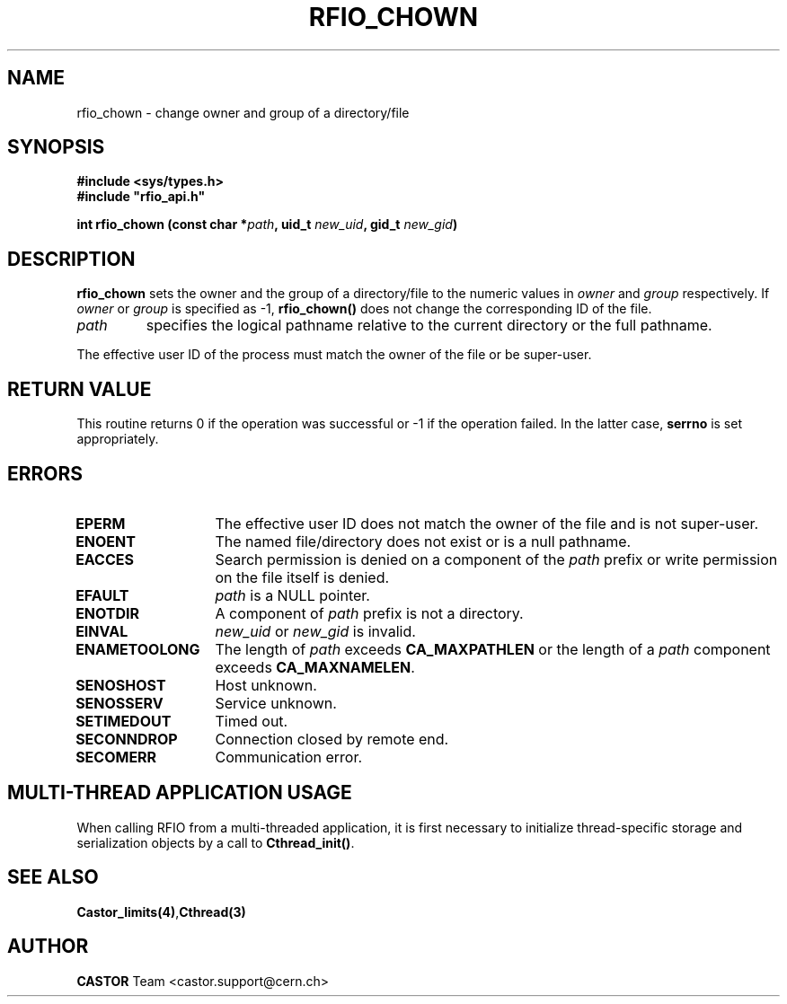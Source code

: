 .\" Copyright (C) 1999-2001 by CERN/IT/PDP/DM
.\" All rights reserved
.\"
.TH RFIO_CHOWN 3 "$Date: 2007/09/10 13:40:52 $" CASTOR "Rfio Library Functions"
.SH NAME
rfio_chown \- change owner and group of a directory/file
.SH SYNOPSIS
.B #include <sys/types.h>
.br
\fB#include "rfio_api.h"\fR
.sp
.BI "int rfio_chown (const char *" path ,
.BI "uid_t " new_uid ,
.BI "gid_t " new_gid )
.SH DESCRIPTION
.B rfio_chown
sets the owner and the group of a directory/file to the numeric values in
.I owner
and
.I group
respectively.
If
.I owner
or
.I group
is specified as -1,
.B rfio_chown()
does not change the corresponding ID of the file.
.TP
.I path
specifies the logical pathname relative to the current directory or
the full pathname.
.LP
The effective user ID of the process must match the owner of the file or be
super-user.
.SH RETURN VALUE
This routine returns 0 if the operation was successful or -1 if the operation
failed. In the latter case,
.B serrno
is set appropriately.
.SH ERRORS
.TP 1.3i
.B EPERM
The effective user ID does not match the owner of the file and is not super-user.
.TP
.B ENOENT
The named file/directory does not exist or is a null pathname.
.TP
.B EACCES
Search permission is denied on a component of the
.I path
prefix or write permission on the file itself is denied.
.TP
.B EFAULT
.I path
is a NULL pointer.
.TP
.B ENOTDIR
A component of
.I path
prefix is not a directory.
.TP
.B EINVAL
.I new_uid
or
.I new_gid
is invalid.
.TP
.B ENAMETOOLONG
The length of
.I path
exceeds
.B CA_MAXPATHLEN
or the length of a
.I path
component exceeds
.BR CA_MAXNAMELEN .
.TP
.B SENOSHOST
Host unknown.
.TP
.B SENOSSERV
Service unknown.
.TP
.B SETIMEDOUT
Timed out.
.TP
.B SECONNDROP
Connection closed by remote end.
.TP
.B SECOMERR
Communication error.
.SH MULTI-THREAD APPLICATION USAGE
When calling RFIO from a multi-threaded application, it is first necessary to
initialize thread-specific storage and serialization objects by a call to
\fBCthread_init()\fP.
.SH SEE ALSO
.BR Castor_limits(4) , Cthread(3)
.SH AUTHOR
\fBCASTOR\fP Team <castor.support@cern.ch>
